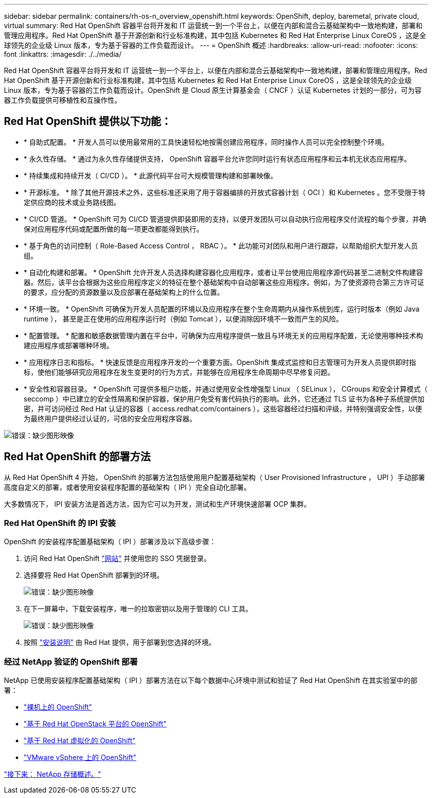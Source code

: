 ---
sidebar: sidebar 
permalink: containers/rh-os-n_overview_openshift.html 
keywords: OpenShift, deploy, baremetal, private cloud, virtual 
summary: Red Hat OpenShift 容器平台将开发和 IT 运营统一到一个平台上，以便在内部和混合云基础架构中一致地构建，部署和管理应用程序。Red Hat OpenShift 基于开源创新和行业标准构建，其中包括 Kubernetes 和 Red Hat Enterprise Linux CoreOS ，这是全球领先的企业级 Linux 版本，专为基于容器的工作负载而设计。 
---
= OpenShift 概述
:hardbreaks:
:allow-uri-read: 
:nofooter: 
:icons: font
:linkattrs: 
:imagesdir: ./../media/


Red Hat OpenShift 容器平台将开发和 IT 运营统一到一个平台上，以便在内部和混合云基础架构中一致地构建，部署和管理应用程序。Red Hat OpenShift 基于开源创新和行业标准构建，其中包括 Kubernetes 和 Red Hat Enterprise Linux CoreOS ，这是全球领先的企业级 Linux 版本，专为基于容器的工作负载而设计。OpenShift 是 Cloud 原生计算基金会（ CNCF ）认证 Kubernetes 计划的一部分，可为容器工作负载提供可移植性和互操作性。



== Red Hat OpenShift 提供以下功能：

* * 自助式配置。 * 开发人员可以使用最常用的工具快速轻松地按需创建应用程序，同时操作人员可以完全控制整个环境。
* * 永久性存储。 * 通过为永久性存储提供支持， OpenShift 容器平台允许您同时运行有状态应用程序和云本机无状态应用程序。
* * 持续集成和持续开发（ CI/CD ）。 * 此源代码平台可大规模管理构建和部署映像。
* * 开源标准。 * 除了其他开源技术之外，这些标准还采用了用于容器编排的开放式容器计划（ OCI ）和 Kubernetes 。您不受限于特定供应商的技术或业务路线图。
* * CI/CD 管道。 * OpenShift 可为 CI/CD 管道提供即装即用的支持，以便开发团队可以自动执行应用程序交付流程的每个步骤，并确保对应用程序代码或配置所做的每一项更改都能得到执行。
* * 基于角色的访问控制（ Role-Based Access Control ， RBAC ）。 * 此功能可对团队和用户进行跟踪，以帮助组织大型开发人员组。
* * 自动化构建和部署。 * OpenShift 允许开发人员选择构建容器化应用程序，或者让平台使用应用程序源代码甚至二进制文件构建容器。然后，该平台会根据为这些应用程序定义的特征在整个基础架构中自动部署这些应用程序。例如，为了使资源符合第三方许可证的要求，应分配的资源数量以及应部署在基础架构上的什么位置。
* * 环境一致。 * OpenShift 可确保为开发人员配置的环境以及应用程序在整个生命周期内从操作系统到库，运行时版本（例如 Java runtime ）， 甚至是正在使用的应用程序运行时（例如 Tomcat ），以便消除因环境不一致而产生的风险。
* * 配置管理。 * 配置和敏感数据管理内置在平台中，可确保为应用程序提供一致且与环境无关的应用程序配置，无论使用哪种技术构建应用程序或部署哪种环境。
* * 应用程序日志和指标。 * 快速反馈是应用程序开发的一个重要方面。OpenShift 集成式监控和日志管理可为开发人员提供即时指标，使他们能够研究应用程序在发生变更时的行为方式，并能够在应用程序生命周期中尽早修复问题。
* * 安全性和容器目录。 * OpenShift 可提供多租户功能，并通过使用安全性增强型 Linux （ SELinux ）， CGroups 和安全计算模式（ seccomp ）中已建立的安全性隔离和保护容器，保护用户免受有害代码执行的影响。此外，它还通过 TLS 证书为各种子系统提供加密，并可访问经过 Red Hat 认证的容器（ access.redhat.com/containers ），这些容器经过扫描和评级，并特别强调安全性，以便为最终用户提供经过认证的，可信的安全应用程序容器。


image:redhat_openshift_image4.png["错误：缺少图形映像"]



== Red Hat OpenShift 的部署方法

从 Red Hat OpenShift 4 开始， OpenShift 的部署方法包括使用用户配置基础架构（ User Provisioned Infrastructure ， UPI ）手动部署高度自定义的部署，或者使用安装程序配置的基础架构（ IPI ）完全自动化部署。

大多数情况下， IPI 安装方法是首选方法，因为它可以为开发，测试和生产环境快速部署 OCP 集群。



=== Red Hat OpenShift 的 IPI 安装

OpenShift 的安装程序配置基础架构（ IPI ）部署涉及以下高级步骤：

. 访问 Red Hat OpenShift https://www.openshift.com["网站"^] 并使用您的 SSO 凭据登录。
. 选择要将 Red Hat OpenShift 部署到的环境。
+
image:redhat_openshift_image8.jpeg["错误：缺少图形映像"]

. 在下一屏幕中，下载安装程序，唯一的拉取密钥以及用于管理的 CLI 工具。
+
image:redhat_openshift_image9.jpeg["错误：缺少图形映像"]

. 按照 https://docs.openshift.com/container-platform/4.7/installing/index.html["安装说明"] 由 Red Hat 提供，用于部署到您选择的环境。




=== 经过 NetApp 验证的 OpenShift 部署

NetApp 已使用安装程序配置基础架构（ IPI ）部署方法在以下每个数据中心环境中测试和验证了 Red Hat OpenShift 在其实验室中的部署：

* link:rh-os-n_openshift_BM.html["裸机上的 OpenShift"]
* link:rh-os-n_openshift_OSP.html["基于 Red Hat OpenStack 平台的 OpenShift"]
* link:rh-os-n_openshift_RHV.html["基于 Red Hat 虚拟化的 OpenShift"]
* link:rh-os-n_openshift_VMW.html["VMware vSphere 上的 OpenShift"]


link:rh-os-n_overview_netapp.html["接下来： NetApp 存储概述。"]
